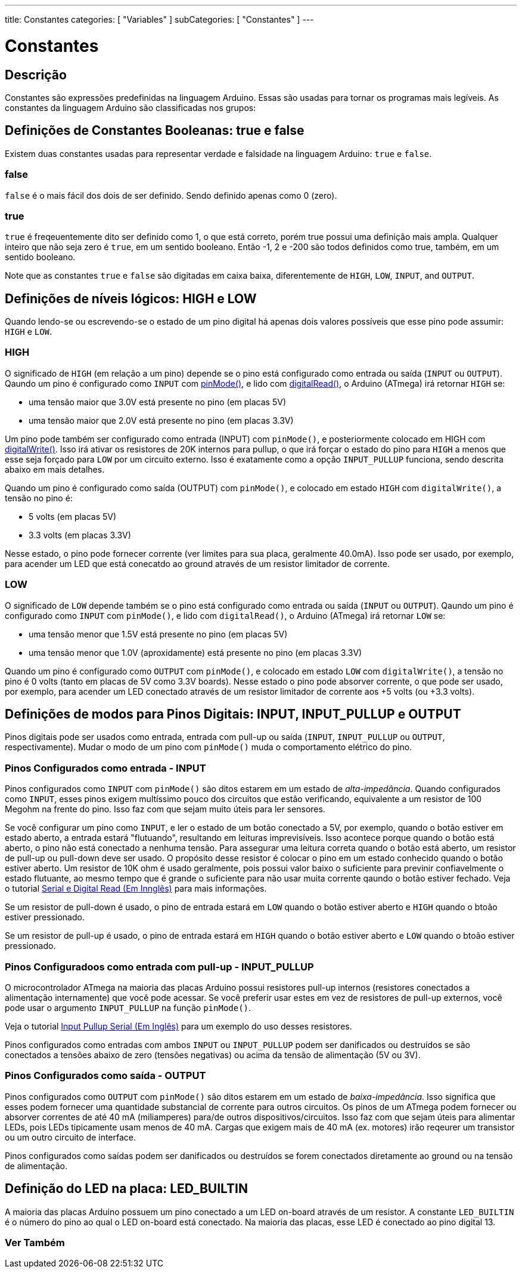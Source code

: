 ---
title: Constantes
categories: [ "Variables" ]
subCategories: [ "Constantes" ]
---

= Constantes

// OVERVIEW SECTION STARTS
[#overview]
--

[float]
== Descrição
Constantes são expressões predefinidas na linguagem Arduino. Essas são usadas para tornar os programas mais legíveis. As constantes da linguagem Arduino são classificadas nos grupos:

[float]
== Definições de Constantes Booleanas: true e false
Existem duas constantes usadas para representar verdade e falsidade na linguagem Arduino: `true` e `false`.

[float]
=== false
`false` é o mais fácil dos dois de ser definido. Sendo definido apenas como 0 (zero).
[%hardbreaks]

[float]
=== true
`true` é freqeuentemente dito ser definido como 1, o que está correto, porém true possui uma definição mais ampla. Qualquer inteiro que não seja zero é `true`, em um sentido booleano. Então -1, 2 e -200 são todos definidos como true, também, em um sentido booleano.
[%hardbreaks]

Note que as constantes `true` e `false` são digitadas em caixa baixa, diferentemente de `HIGH`, `LOW`, `INPUT`, and `OUTPUT`.
[%hardbreaks]

[float]
== Definições de níveis lógicos: HIGH e LOW
Quando lendo-se ou escrevendo-se o estado de um pino digital há apenas dois valores possíveis que esse pino pode assumir: `HIGH` e `LOW`.

[float]
=== HIGH
O significado de `HIGH` (em relação a um pino) depende se o pino está configurado como entrada ou saída (`INPUT` ou `OUTPUT`). Qaundo um pino é configurado como `INPUT` com link:../../../functions/digital-io/pinmode[pinMode()], e lido com link:../../../functions/digital-io/digitalread[digitalRead()], o Arduino (ATmega) irá retornar `HIGH` se:

  - uma tensão maior que 3.0V está presente no pino (em placas 5V)
  - uma tensão maior que 2.0V está presente no pino (em placas 3.3V)
[%hardbreaks]

Um pino pode também ser configurado como entrada (INPUT) com `pinMode()`, e posteriormente colocado em HIGH com link:../../../functions/digital-io/digitalwrite[digitalWrite()]. Isso irá ativar os resistores de 20K internos para pullup, o que irá forçar o estado do pino para  `HIGH` a menos que esse seja forçado para `LOW` por um circuito externo. Isso é exatamente como a opção `INPUT_PULLUP` funciona, sendo descrita abaixo em mais detalhes.
[%hardbreaks]

Quando um pino é configurado como saída (OUTPUT) com `pinMode()`, e colocado em estado `HIGH` com `digitalWrite()`, a tensão no pino é:

  - 5 volts (em placas 5V)
  - 3.3 volts (em placas 3.3V)

Nesse estado, o pino pode fornecer corrente (ver limites para sua placa, geralmente 40.0mA). Isso pode ser usado, por exemplo, para acender um LED que está conecatdo ao ground através de um resistor limitador de corrente.
[%hardbreaks]

[float]
=== LOW
O significado de `LOW` depende também se o pino está configurado como entrada ou saída (`INPUT` ou `OUTPUT`). Qaundo um pino é configurado como `INPUT` com `pinMode()`, e lido com `digitalRead()`, o Arduino (ATmega) irá retornar `LOW` se:

  - uma tensão menor que 1.5V está presente no pino (em placas 5V)
  - uma tensão menor que 1.0V (aproxidamente) está presente no pino (em placas 3.3V)

Quando um pino é configurado como `OUTPUT` com `pinMode()`, e colocado em estado `LOW` com `digitalWrite()`, a tensão no pino é 0 volts (tanto em placas de 5V como 3.3V boards). Nesse estado o pino pode absorver corrente, o que pode ser usado, por exemplo, para acender um LED conectado através de um resistor limitador de corrente aos +5 volts (ou +3.3 volts).
[%hardbreaks]

[float]
== Definições de modos para Pinos Digitais: INPUT, INPUT_PULLUP e OUTPUT
Pinos digitais pode ser usados como entrada, entrada com pull-up ou saída  (`INPUT`, `INPUT_PULLUP` ou `OUTPUT`, respectivamente). Mudar o modo de um pino com `pinMode()` muda o comportamento elétrico do pino.

[float]
=== Pinos Configurados como entrada - INPUT
Pinos configurados como `INPUT` com `pinMode()` são ditos estarem em um estado de _alta-impedância_. Quando  configurados como `INPUT`, esses pinos exigem multíssimo pouco dos circuitos que estão verificando, equivalente a um resistor de 100 Megohm na frente do pino. Isso faz com que sejam muito úteis para ler sensores.
[%hardbreaks]

Se você configurar um pino como `INPUT`, e ler o estado de um botão conectado a 5V, por exemplo, quando o botão estiver em estado aberto, a entrada estará "flutuando", resultando em leituras imprevisíveis. Isso acontece porque quando o botão está aberto, o pino não está conectado a nenhuma tensão. Para assegurar uma leitura correta quando o botão está aberto, um resistor de pull-up ou pull-down deve ser usado. O propósito desse resistor é colocar o pino em um estado conhecido quando o botão estiver aberto. Um resistor de 10K ohm é usado geralmente, pois possui valor baixo o suficiente para previnir confiavelmente o estado flutuante, ao mesmo tempo que é grande o suficiente para não usar muita corrente qaundo o botão estiver fechado. Veja o tutorial http://arduino.cc/en/Tutorial/DigitalReadSerial[Serial e Digital Read (Em Innglẽs)^] para mais informações.
[%hardbreaks]

Se um resistor de pull-down é usado, o pino de entrada estará em `LOW` quando o botão estiver aberto e `HIGH` quando o btoão estiver pressionado.
[%hardbreaks]

Se um resistor de pull-up é usado, o pino de entrada estará em `HIGH` quando o botão estiver aberto e `LOW` quando o btoão estiver pressionado.
[%hardbreaks]

[float]
=== Pinos Configuradoos como entrada com pull-up - INPUT_PULLUP
O microcontrolador ATmega na maioria das placas Arduino possui resistores pull-up internos (resistores conectados a alimentação internamente) que você pode acessar. Se você preferir usar estes em vez de resistores de pull-up externos, você pode usar o argumento `INPUT_PULLUP` na função `pinMode()`.
[%hardbreaks]

Veja o tutorial http://arduino.cc/en/Tutorial/InputPullupSerial[Input Pullup Serial (Em Inglês)^] para um exemplo do uso desses resistores.
[%hardbreaks]

Pinos configurados como entradas com ambos `INPUT` ou `INPUT_PULLUP` podem ser danificados ou destruídos se são conectados a tensões abaixo de zero (tensões negativas) ou acima da tensão de alimentação (5V ou 3V).
[%hardbreaks]

[float]
=== Pinos Configurados como saída - OUTPUT
Pinos configurados como `OUTPUT` com `pinMode()` são ditos estarem em um estado de _baixa-impedância_. Isso significa que esses podem fornecer uma quantidade substancial de corrente para outros circuitos. Os pinos de um ATmega podem fornecer ou absorver correntes de até 40 mA (miliamperes) para/de outros dispositivos/circuitos. Isso faz com que sejam úteis para alimentar LEDs, pois LEDs tipicamente usam menos de 40 mA. Cargas que exigem mais de 40 mA (ex. motores) irão reqeurer um transistor ou um outro circuito de interface.
[%hardbreaks]

Pinos configurados como saídas podem ser danificados ou destruídos se forem conectados diretamente ao ground ou na tensão de alimentação.
[%hardbreaks]

[float]
== Definição do LED na placa: LED_BUILTIN
A maioria das placas Arduino possuem um pino conectado a um LED on-board através de um resistor. A constante `LED_BUILTIN` é o número do pino ao qual o LED on-board está conectado. Na maioria das placas, esse LED é conectado ao pino digital 13.

--
// OVERVIEW SECTION ENDS



// HOW TO USE SECTION STARTS
[#howtouse]
--

--
// HOW TO USE SECTION ENDS

// SEE ALSO  SECTION BEGINS
[#see_also]
--

[float]
=== Ver Também

[role="language"]

--
// SEE ALSO SECTION ENDS
